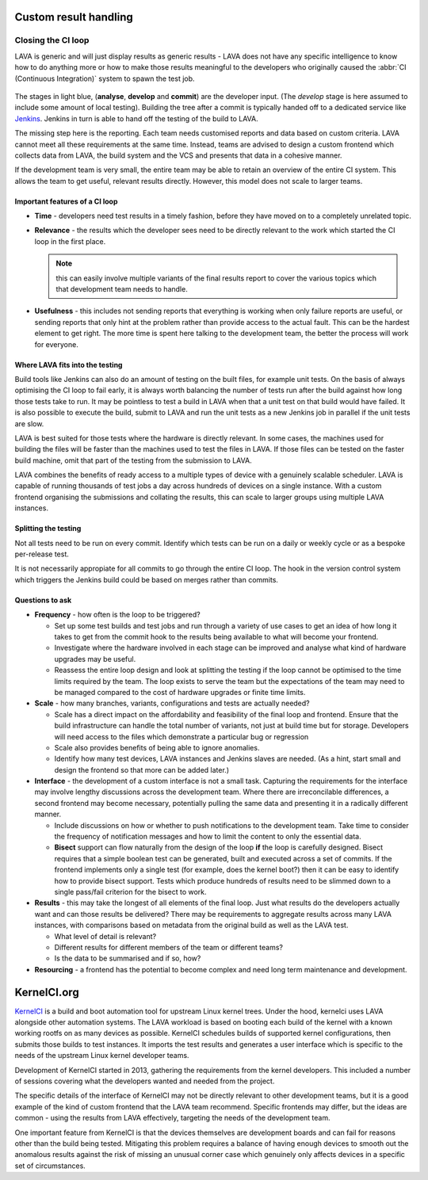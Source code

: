 .. _custom_result_handling:

Custom result handling
######################

.. _ci_loop:

Closing the CI loop
*******************

LAVA is generic and will just display results as generic results - LAVA does
not have any specific intelligence to know how to do anything more or how to
make those results meaningful to the developers who originally caused the
:abbr:`CI (Continuous Integration)` system to spawn the test job.

.. figure:: images/ci-loop.svg
   :width: 50%
   :align: center
   :alt: A CI Loop

The stages in light blue, (**analyse**, **develop** and **commit**) are the
developer input. (The *develop* stage is here assumed to include some amount of
local testing). Building the tree after a commit is typically handed off to a
dedicated service like Jenkins_. Jenkins in turn is able to hand off the
testing of the build to LAVA.

The missing step here is the reporting. Each team needs customised reports and
data based on custom criteria. LAVA cannot meet all these requirements at the
same time. Instead, teams are advised to design a custom frontend which
collects data from LAVA, the build system and the VCS and presents that data in
a cohesive manner.

If the development team is very small, the entire team may be able to retain an
overview of the entire CI system. This allows the team to get useful, relevant
results directly. However, this model does not scale to larger teams.

.. _Jenkins: https://jenkins.io/

Important features of a CI loop
===============================

* **Time** - developers need test results in a timely fashion, before they
  have moved on to a completely unrelated topic.

* **Relevance** - the results which the developer sees need to be directly
  relevant to the work which started the CI loop in the first place.

  .. note:: this can easily involve multiple variants of the final results
     report to cover the various topics which that development team needs to
     handle.

* **Usefulness** - this includes not sending reports that everything is working
  when only failure reports are useful, or sending reports that only hint at
  the problem rather than provide access to the actual fault. This can be the
  hardest element to get right. The more time is spent here talking to the
  development team, the better the process will work for everyone.

Where LAVA fits into the testing
================================

Build tools like Jenkins can also do an amount of testing on the built files,
for example unit tests. On the basis of always optimising the CI loop to fail
early, it is always worth balancing the number of tests run after the build
against how long those tests take to run. It may be pointless to test a build
in LAVA when that a unit test on that build would have failed. It is also
possible to execute the build, submit to LAVA and run the unit tests as a new
Jenkins job in parallel if the unit tests are slow.

LAVA is best suited for those tests where the hardware is directly relevant. In
some cases, the machines used for building the files will be faster than the
machines used to test the files in LAVA. If those files can be tested on the
faster build machine, omit that part of the testing from the submission to
LAVA.

LAVA combines the benefits of ready access to a multiple types of device with a
genuinely scalable scheduler. LAVA is capable of running thousands of test jobs
a day across hundreds of devices on a single instance. With a custom frontend
organising the submissions and collating the results, this can scale to larger
groups using multiple LAVA instances.

Splitting the testing
=====================

Not all tests need to be run on every commit. Identify which tests can be run
on a daily or weekly cycle or as a bespoke per-release test.

It is not necessarily appropiate for all commits to go through the entire CI
loop. The hook in the version control system which triggers the Jenkins build
could be based on merges rather than commits.

Questions to ask
================

* **Frequency** - how often is the loop to be triggered?

  * Set up some test builds and test jobs and run through a variety of use
    cases to get an idea of how long it takes to get from the commit hook to
    the results being available to what will become your frontend.

  * Investigate where the hardware involved in each stage can be improved and
    analyse what kind of hardware upgrades may be useful.

  * Reassess the entire loop design and look at splitting the testing if the
    loop cannot be optimised to the time limits required by the team. The loop
    exists to serve the team but the expectations of the team may need to be
    managed compared to the cost of hardware upgrades or finite time limits.

* **Scale** - how many branches, variants, configurations and tests are
  actually needed?

  * Scale has a direct impact on the affordability and feasibility of the final
    loop and frontend. Ensure that the build infrastructure can handle the
    total number of variants, not just at build time but for storage.
    Developers will need access to the files which demonstrate a particular
    bug or regression

  * Scale also provides benefits of being able to ignore anomalies.

  * Identify how many test devices, LAVA instances and Jenkins slaves are
    needed. (As a hint, start small and design the frontend so that more can be
    added later.)

* **Interface** - the development of a custom interface is not a small task.
  Capturing the requirements for the interface may involve lengthy discussions
  across the development team. Where there are irreconcilable differences, a
  second frontend may become necessary, potentially pulling the same data and
  presenting it in a radically different manner.

  * Include discussions on how or whether to push notifications to the
    development team. Take time to consider the frequency of notification
    messages and how to limit the content to only the essential data.

  * **Bisect** support can flow naturally from the design of the loop **if**
    the loop is carefully designed. Bisect requires that a simple boolean test
    can be generated, built and executed across a set of commits. If the
    frontend implements only a single test (for example, does the kernel boot?)
    then it can be easy to identify how to provide bisect support. Tests which
    produce hundreds of results need to be slimmed down to a single pass/fail
    criterion for the bisect to work.

* **Results** - this may take the longest of all elements of the final loop.
  Just what results do the developers actually want and can those results be
  delivered? There may be requirements to aggregate results across many LAVA
  instances, with comparisons based on metadata from the original build as well
  as the LAVA test.

  * What level of detail is relevant?

  * Different results for different members of the team or different teams?

  * Is the data to be summarised and if so, how?

* **Resourcing** - a frontend has the potential to become complex and need
  long term maintenance and development.

.. _kernelci_org:

KernelCI.org
############

KernelCI_ is a build and boot automation tool for upstream Linux kernel trees.
Under the hood, kernelci uses LAVA alongside other automation systems. The LAVA
workload is based on booting each build of the kernel with a known working
rootfs on as many devices as possible. KernelCI schedules builds of supported
kernel configurations, then submits those builds to test instances. It imports
the test results and generates a user interface which is specific to the needs
of the upstream Linux kernel developer teams.

Development of KernelCI started in 2013, gathering the requirements from the
kernel developers. This included a number of sessions covering what the
developers wanted and needed from the project.

The specific details of the interface of KernelCI may not be directly relevant
to other development teams, but it is a good example of the kind of custom
frontend that the LAVA team recommend. Specific frontends may differ, but the
ideas are common - using the results from LAVA effectively, targeting the needs
of the development team.

One important feature from KernelCI is that the devices themselves are
development boards and can fail for reasons other than the build being tested.
Mitigating this problem requires a balance of having enough devices to smooth
out the anomalous results against the risk of missing an unusual corner case
which genuinely only affects devices in a specific set of circumstances.

.. _KernelCI: https://kernelci.org/faq/
